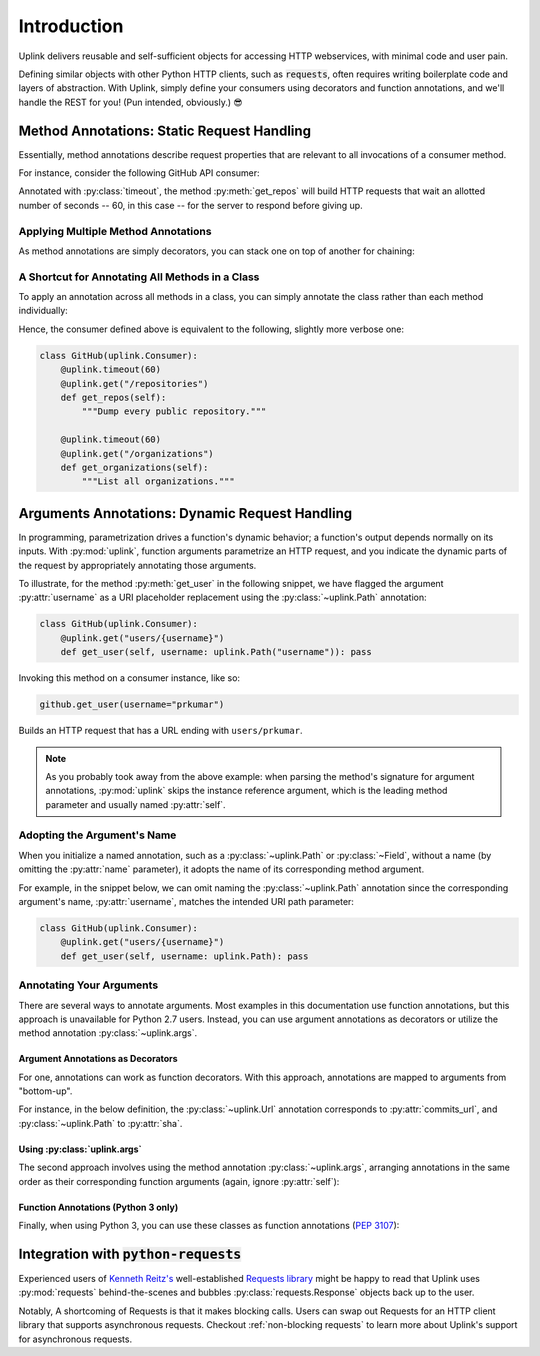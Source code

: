 Introduction
************

Uplink delivers reusable and self-sufficient objects for accessing
HTTP webservices, with minimal code and user pain.

Defining similar objects with other Python HTTP clients, such as
:code:`requests`, often requires writing boilerplate code and layers of
abstraction. With Uplink, simply define your consumers using
decorators and function annotations, and we'll handle the REST for you! (Pun
intended, obviously.) 😎

**Method Annotations**: Static Request Handling
===============================================

Essentially, method annotations describe request properties that are relevant
to all invocations of a consumer method.

For instance, consider the following GitHub API consumer:

.. code-block:: python
   :emphasize-lines: 2

   class GitHub(uplink.Consumer):
       @uplink.timeout(60)
       @uplink.get("/repositories")
       def get_repos(self):
           """Dump every public repository."""

Annotated with :py:class:`timeout`, the method :py:meth:`get_repos` will build
HTTP requests that wait an allotted number of seconds -- 60, in this case --
for the server to respond before giving up.

Applying Multiple Method Annotations
------------------------------------

As method annotations are simply decorators, you can stack one on top of another
for chaining:

.. code-block:: python
   :emphasize-lines: 2,3

   class GitHub(uplink.Consumer):
       @uplink.headers({"Accept": "application/vnd.github.v3.full+json"})
       @uplink.timeout(60)
       @uplink.get("/repositories")
       def get_repos(self):
           """Dump every public repository."""

A Shortcut for Annotating All Methods in a Class
------------------------------------------------

To apply an annotation across all methods in a class, you can simply
annotate the class rather than each method individually:

.. code-block:: python
   :emphasize-lines: 1,2

    @uplink.timeout(60)
    class GitHub(uplink.Consumer):
        @uplink.get("/repositories")
        def get_repos(self):
            """Dump every public repository."""

        @uplink.get("/organizations")
        def get_organizations(self):
            """List all organizations."""

Hence, the consumer defined above is equivalent to the following,
slightly more verbose one:

.. code-block:: python

    class GitHub(uplink.Consumer):
        @uplink.timeout(60)
        @uplink.get("/repositories")
        def get_repos(self):
            """Dump every public repository."""

        @uplink.timeout(60)
        @uplink.get("/organizations")
        def get_organizations(self):
            """List all organizations."""

**Arguments Annotations**: Dynamic Request Handling
===================================================

In programming, parametrization drives a function's dynamic behavior; a
function's output depends normally on its inputs. With
:py:mod:`uplink`, function arguments parametrize an HTTP request, and
you indicate the dynamic parts of the request by appropriately
annotating those arguments.

To illustrate, for the method :py:meth:`get_user` in the following
snippet, we have flagged the argument :py:attr:`username` as a URI
placeholder replacement using the :py:class:`~uplink.Path` annotation:

.. code-block:: python

    class GitHub(uplink.Consumer):
        @uplink.get("users/{username}")
        def get_user(self, username: uplink.Path("username")): pass

Invoking this method on a consumer instance, like so:

.. code-block:: python

    github.get_user(username="prkumar")

Builds an HTTP request that has a URL ending with ``users/prkumar``.

.. note::

    As you probably took away from the above example: when parsing the
    method's signature for argument annotations, :py:mod:`uplink` skips
    the instance reference argument, which is the leading method
    parameter and usually named :py:attr:`self`.

Adopting the Argument's Name
----------------------------

When you initialize a named annotation, such as a
:py:class:`~uplink.Path` or :py:class:`~Field`, without a name (by
omitting the :py:attr:`name` parameter), it adopts the name of its
corresponding method argument.

For example, in the snippet below, we can omit naming the
:py:class:`~uplink.Path` annotation since the corresponding argument's
name, :py:attr:`username`, matches the intended URI path parameter:

.. code-block:: python

    class GitHub(uplink.Consumer):
        @uplink.get("users/{username}")
        def get_user(self, username: uplink.Path): pass

Annotating Your Arguments
-------------------------

There are several ways to annotate arguments. Most examples in this
documentation use function annotations, but this approach is unavailable
for Python 2.7 users. Instead, you can use argument annotations as decorators
or utilize the method annotation :py:class:`~uplink.args`.

Argument Annotations as Decorators
~~~~~~~~~~~~~~~~~~~~~~~~~~~~~~~~~~

For one, annotations can work as function decorators. With this approach,
annotations are mapped to arguments from "bottom-up".

For instance, in the below definition, the :py:class:`~uplink.Url`
annotation corresponds to :py:attr:`commits_url`, and
:py:class:`~uplink.Path` to :py:attr:`sha`.

.. code-block:: python
   :emphasize-lines: 2,3

    class GitHub(uplink.Consumer):
        @uplink.Path
        @uplink.Url
        @uplink.get
        def get_commit(self, commits_url, sha): pass

Using :py:class:`uplink.args`
~~~~~~~~~~~~~~~~~~~~~~~~~~~~~

The second approach involves using the method annotation
:py:class:`~uplink.args`, arranging annotations in the same order as
their corresponding function arguments (again, ignore :py:attr:`self`):

.. code-block:: python
   :emphasize-lines: 2

    class GitHub(uplink.Consumer):
        @uplink.args(uplink.Url, uplink.Path)
        @uplink.get
        def get_commit(self, commits_url, sha): pass

Function Annotations (Python 3 only)
~~~~~~~~~~~~~~~~~~~~~~~~~~~~~~~~~~~~

Finally, when using Python 3, you can use these classes as function
annotations (:pep:`3107`):

.. code-block:: python
   :emphasize-lines: 3

    class GitHub(uplink.Consumer):
        @uplink.get
        def get_commit(self, commit_url: uplink.Url, sha: uplink.Path):
            pass

Integration with :code:`python-requests`
========================================

Experienced users of `Kenneth Reitz's <https://github.com/kennethreitz>`__
well-established `Requests library <https://github
.com/requests/requests>`__ might be happy to read that Uplink uses
:py:mod:`requests` behind-the-scenes and bubbles :py:class:`requests.Response`
objects back up to the user.

Notably, A shortcoming of Requests is that it makes blocking calls. Users can
swap out Requests for an HTTP client library that supports asynchronous
requests. Checkout :ref:`non-blocking requests` to learn more about Uplink's
support for asynchronous requests.
